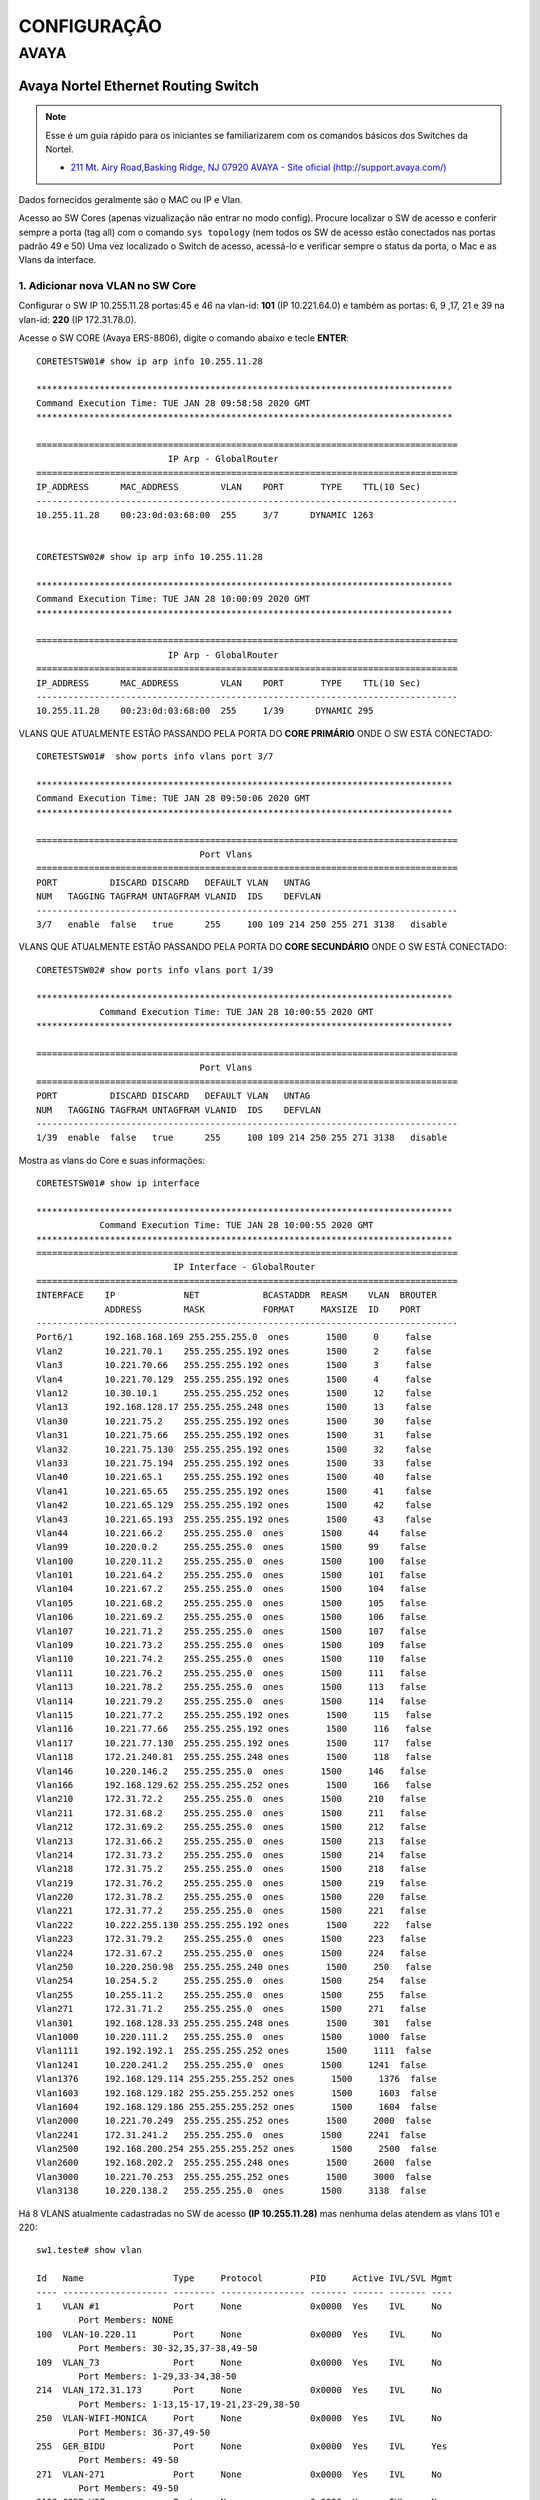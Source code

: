 ..
  Normally, there are no heading levels assigned to certain characters as the structure is
  determined from the succession of headings. However, this convention is used in Python’s
  Style Guide for documenting which you may follow:

  # with overline, for parts
  * for chapters
  = for sections
  - for subsections
  ^ for subsubsections
  " for paragraphs

############
CONFIGURAÇÂO
############

*****
AVAYA
*****

Avaya Nortel Ethernet Routing Switch
------------------------------------

.. note:: Esse é um guia rápido para os iniciantes se familiarizarem com os comandos básicos dos Switches da Nortel.

          - `211 Mt. Airy Road,Basking Ridge, NJ 07920 AVAYA - Site oficial (http://support.avaya.com/) <http://support.avaya.com/>`_ 
          
.. figure:: nortel.jpg
    :scale: 60 %
    :align: center
    :alt: Nortel

Dados fornecidos geralmente são o MAC ou IP e Vlan.

Acesso ao SW Cores (apenas vizualização não entrar no modo config). Procure localizar o SW de acesso e conferir
sempre a porta (tag all) com o comando ``sys topology`` (nem todos os SW de acesso estão conectados nas portas padrão 49 e 50)
Uma vez localizado o Switch de acesso, acessá-lo e verificar sempre o status da porta, o Mac e as Vlans da interface.


1. Adicionar nova VLAN no SW Core
^^^^^^^^^^^^^^^^^^^^^^^^^^^^^^^^^

Configurar o SW IP 10.255.11.28 portas:45 e 46 na vlan-id: **101** (IP 10.221.64.0) e também as portas: 6, 9 ,17, 21 e 39 na vlan-id: **220** (IP 172.31.78.0).

Acesse o SW CORE (Avaya ERS-8806), digite o comando abaixo e tecle **ENTER**::


    CORETESTSW01# show ip arp info 10.255.11.28

    *******************************************************************************
    Command Execution Time: TUE JAN 28 09:58:58 2020 GMT
    *******************************************************************************

    ================================================================================
                             IP Arp - GlobalRouter
    ================================================================================
    IP_ADDRESS      MAC_ADDRESS        VLAN    PORT       TYPE    TTL(10 Sec)
    --------------------------------------------------------------------------------
    10.255.11.28    00:23:0d:03:68:00  255     3/7      DYNAMIC 1263


    CORETESTSW02# show ip arp info 10.255.11.28
    
    *******************************************************************************
    Command Execution Time: TUE JAN 28 10:00:09 2020 GMT
    *******************************************************************************

    ================================================================================
                             IP Arp - GlobalRouter
    ================================================================================
    IP_ADDRESS      MAC_ADDRESS        VLAN    PORT       TYPE    TTL(10 Sec)
    --------------------------------------------------------------------------------
    10.255.11.28    00:23:0d:03:68:00  255     1/39      DYNAMIC 295


VLANS QUE ATUALMENTE ESTÃO PASSANDO PELA PORTA DO **CORE PRIMÁRIO** ONDE O SW ESTÁ CONECTADO::

    CORETESTSW01#  show ports info vlans port 3/7
    
    *******************************************************************************
    Command Execution Time: TUE JAN 28 09:50:06 2020 GMT
    *******************************************************************************

    ================================================================================
                                   Port Vlans
    ================================================================================
    PORT          DISCARD DISCARD   DEFAULT VLAN   UNTAG
    NUM   TAGGING TAGFRAM UNTAGFRAM VLANID  IDS    DEFVLAN
    --------------------------------------------------------------------------------
    3/7   enable  false   true      255     100 109 214 250 255 271 3138   disable


VLANS QUE ATUALMENTE ESTÃO PASSANDO PELA PORTA DO **CORE SECUNDÁRIO** ONDE O SW ESTÁ CONECTADO::


    CORETESTSW02# show ports info vlans port 1/39
    
    *******************************************************************************
                Command Execution Time: TUE JAN 28 10:00:55 2020 GMT
    *******************************************************************************

    ================================================================================
                                   Port Vlans
    ================================================================================
    PORT          DISCARD DISCARD   DEFAULT VLAN   UNTAG
    NUM   TAGGING TAGFRAM UNTAGFRAM VLANID  IDS    DEFVLAN
    --------------------------------------------------------------------------------
    1/39  enable  false   true      255     100 109 214 250 255 271 3138   disable

Mostra as vlans do Core e suas informações::

    CORETESTSW01# show ip interface

    *******************************************************************************
                Command Execution Time: TUE JAN 28 10:00:55 2020 GMT
    *******************************************************************************
    ================================================================================
                              IP Interface - GlobalRouter
    ================================================================================
    INTERFACE    IP             NET            BCASTADDR  REASM    VLAN  BROUTER
                 ADDRESS        MASK           FORMAT     MAXSIZE  ID    PORT
    --------------------------------------------------------------------------------
    Port6/1      192.168.168.169 255.255.255.0  ones       1500     0     false
    Vlan2        10.221.70.1    255.255.255.192 ones       1500     2     false
    Vlan3        10.221.70.66   255.255.255.192 ones       1500     3     false
    Vlan4        10.221.70.129  255.255.255.192 ones       1500     4     false
    Vlan12       10.30.10.1     255.255.255.252 ones       1500     12    false
    Vlan13       192.168.128.17 255.255.255.248 ones       1500     13    false
    Vlan30       10.221.75.2    255.255.255.192 ones       1500     30    false
    Vlan31       10.221.75.66   255.255.255.192 ones       1500     31    false
    Vlan32       10.221.75.130  255.255.255.192 ones       1500     32    false
    Vlan33       10.221.75.194  255.255.255.192 ones       1500     33    false
    Vlan40       10.221.65.1    255.255.255.192 ones       1500     40    false
    Vlan41       10.221.65.65   255.255.255.192 ones       1500     41    false
    Vlan42       10.221.65.129  255.255.255.192 ones       1500     42    false
    Vlan43       10.221.65.193  255.255.255.192 ones       1500     43    false
    Vlan44       10.221.66.2    255.255.255.0  ones       1500     44    false
    Vlan99       10.220.0.2     255.255.255.0  ones       1500     99    false
    Vlan100      10.220.11.2    255.255.255.0  ones       1500     100   false
    Vlan101      10.221.64.2    255.255.255.0  ones       1500     101   false
    Vlan104      10.221.67.2    255.255.255.0  ones       1500     104   false
    Vlan105      10.221.68.2    255.255.255.0  ones       1500     105   false
    Vlan106      10.221.69.2    255.255.255.0  ones       1500     106   false
    Vlan107      10.221.71.2    255.255.255.0  ones       1500     107   false
    Vlan109      10.221.73.2    255.255.255.0  ones       1500     109   false
    Vlan110      10.221.74.2    255.255.255.0  ones       1500     110   false
    Vlan111      10.221.76.2    255.255.255.0  ones       1500     111   false
    Vlan113      10.221.78.2    255.255.255.0  ones       1500     113   false
    Vlan114      10.221.79.2    255.255.255.0  ones       1500     114   false
    Vlan115      10.221.77.2    255.255.255.192 ones       1500     115   false
    Vlan116      10.221.77.66   255.255.255.192 ones       1500     116   false
    Vlan117      10.221.77.130  255.255.255.192 ones       1500     117   false
    Vlan118      172.21.240.81  255.255.255.248 ones       1500     118   false
    Vlan146      10.220.146.2   255.255.255.0  ones       1500     146   false
    Vlan166      192.168.129.62 255.255.255.252 ones       1500     166   false
    Vlan210      172.31.72.2    255.255.255.0  ones       1500     210   false
    Vlan211      172.31.68.2    255.255.255.0  ones       1500     211   false
    Vlan212      172.31.69.2    255.255.255.0  ones       1500     212   false
    Vlan213      172.31.66.2    255.255.255.0  ones       1500     213   false
    Vlan214      172.31.73.2    255.255.255.0  ones       1500     214   false
    Vlan218      172.31.75.2    255.255.255.0  ones       1500     218   false
    Vlan219      172.31.76.2    255.255.255.0  ones       1500     219   false
    Vlan220      172.31.78.2    255.255.255.0  ones       1500     220   false
    Vlan221      172.31.77.2    255.255.255.0  ones       1500     221   false
    Vlan222      10.222.255.130 255.255.255.192 ones       1500     222   false
    Vlan223      172.31.79.2    255.255.255.0  ones       1500     223   false
    Vlan224      172.31.67.2    255.255.255.0  ones       1500     224   false
    Vlan250      10.220.250.98  255.255.255.240 ones       1500     250   false
    Vlan254      10.254.5.2     255.255.255.0  ones       1500     254   false
    Vlan255      10.255.11.2    255.255.255.0  ones       1500     255   false
    Vlan271      172.31.71.2    255.255.255.0  ones       1500     271   false
    Vlan301      192.168.128.33 255.255.255.248 ones       1500     301   false
    Vlan1000     10.220.111.2   255.255.255.0  ones       1500     1000  false
    Vlan1111     192.192.192.1  255.255.255.252 ones       1500     1111  false
    Vlan1241     10.220.241.2   255.255.255.0  ones       1500     1241  false
    Vlan1376     192.168.129.114 255.255.255.252 ones       1500     1376  false
    Vlan1603     192.168.129.182 255.255.255.252 ones       1500     1603  false
    Vlan1604     192.168.129.186 255.255.255.252 ones       1500     1604  false
    Vlan2000     10.221.70.249  255.255.255.252 ones       1500     2000  false
    Vlan2241     172.31.241.2   255.255.255.0  ones       1500     2241  false
    Vlan2500     192.168.200.254 255.255.255.252 ones       1500     2500  false
    Vlan2600     192.168.202.2  255.255.255.248 ones       1500     2600  false
    Vlan3000     10.221.70.253  255.255.255.252 ones       1500     3000  false
    Vlan3138     10.220.138.2   255.255.255.0  ones       1500     3138  false

Há 8 VLANS atualmente cadastradas no SW de acesso **(IP 10.255.11.28)** mas nenhuma delas atendem as vlans 101 e 220::

    sw1.teste# show vlan
    
    Id   Name                 Type     Protocol         PID     Active IVL/SVL Mgmt
    ---- -------------------- -------- ---------------- ------- ------ ------- ----
    1    VLAN #1              Port     None             0x0000  Yes    IVL     No
            Port Members: NONE
    100  VLAN-10.220.11       Port     None             0x0000  Yes    IVL     No
            Port Members: 30-32,35,37-38,49-50
    109  VLAN_73              Port     None             0x0000  Yes    IVL     No
            Port Members: 1-29,33-34,38-50
    214  VLAN_172.31.173      Port     None             0x0000  Yes    IVL     No
            Port Members: 1-13,15-17,19-21,23-29,38-50
    250  VLAN-WIFI-MONICA     Port     None             0x0000  Yes    IVL     No
            Port Members: 36-37,49-50
    255  GER_BIDU             Port     None             0x0000  Yes    IVL     Yes
            Port Members: 49-50
    271  VLAN-271             Port     None             0x0000  Yes    IVL     No
            Port Members: 49-50
    3138 CORP-VOZ             Port     None             0x0000  Yes    IVL     No
            Port Members: 22,30-35,49-50
    Total VLANs: 8

Para adicionar 2 novas vlans no SW de Acesso, antes será necessário realizar ALTERAÇÔES em abos os CORES (Primário e Secundário). Depois em seguida TAGEAR VLAN PORT DO CORE de acordo com o tipo da vlan **(by port ou by srcmac)**. Muita calma nessa hora, pois em abientes de produção é necessário ter um bom planejamento por Gmud.

Acesse o SW CORE, digite o comando abaixo e tecle **ENTER**::

    CORETESTSW01# show vlan info basic 101
    
    *******************************************************************************
    Command Execution Time: WED JAN 29 03:55:15 2020 GMT
    *******************************************************************************

    ================================================================================
                                   Vlan Basic
    ================================================================================
    VLAN                              STG
    ID    NAME             TYPE         ID  PROTOCOLID SUBNETADDR      SUBNETMASK   
    --------------------------------------------------------------------------------
    101   VLAN - 64        byPort       1   none       N/A             N/A          

    CORETESTSW01# show vlan info basic 220
    
    *******************************************************************************
    Command Execution Time: WED JAN 29 03:55:20 2020 GMT
    *******************************************************************************

    ================================================================================
                                   Vlan Basic
    ================================================================================
    VLAN                              STG
    ID    NAME             TYPE         ID  PROTOCOLID SUBNETADDR      SUBNETMASK   
    --------------------------------------------------------------------------------
    220   VLAN - 172.31.78.0/24 - Magali bySrcMac     1   none       N/A             N/A


    CORETESTSW01# show vlan info advance 220
    
    ================================================================================
                                      Vlan Advance
    ================================================================================
    VLAN             IF    QOS   AGING MAC                USER
    ID    NAME       INDEX LVL   TIME  ADDRESS       DEFINEPID ENCAP  DSAP/                                                                                        
    --------------------------------------------------------------------------------

    220   VLAN - 172.31.78.0/24 - Magali 2268  1     600   3c:b1:5b:2d:22:3b  0x0000
    

    CORETESTSW01# show vlan info advance 101
    
    *******************************************************************************
    Command Execution Time: WED JAN 29 04:05:49 2020 GMT
    *******************************************************************************

    ================================================================================
                                  Vlan Advance
    ================================================================================
    VLAN             IF    QOS   AGING MAC                USER
    ID    NAME       INDEX LVL   TIME  ADDRESS            DEFINEPID ENCAP  DSAP/SSAP
    --------------------------------------------------------------------------------
    101   VLAN - 64  2149  1     0     3c:b1:5b:2d:22:0f  0x0000

A vlan 101 é By Port, portanto temos que adicionar Vlan-Id através da porta (BY PORT) em ambos os CORES::

    CORETESTSW01# vlan 101 ports add 3/7 member portmember
    CORETESTSW02# vlan 101 ports add 1/39 member portmember

A vlan 220 é By Source Mac, portanto temos que adicionar Vlan-Id através da porta (BY SRCMAC) em ambos os CORES::

    CORETESTSW01# vlan 220 ports add 3/7 member static 
    CORETESTSW02# vlan 220 ports add 1/39 member static 

Verificar as Vlans 101 e 220 nas portas em ambos os Cores::

    CORETESTSW01# show ports info vlans port 3/7
    
    *******************************************************************************
    Command Execution Time: WED JAN 29 07:49:07 2020 GMT
    *******************************************************************************

    ================================================================================
                                   Port Vlans
    ================================================================================
    PORT          DISCARD DISCARD   DEFAULT VLAN   UNTAG
    NUM   TAGGING TAGFRAM UNTAGFRAM VLANID  IDS    DEFVLAN
    --------------------------------------------------------------------------------
    3/7   enable  false   true      255     1 100 101 109 214 220 250 255 271 3138   disable

    CORETESTSW02# show ports info vlans port 1/39
    
    *******************************************************************************
    Command Execution Time: WED JAN 29 08:00:02 2020 GMT
    *******************************************************************************

    ================================================================================
                                   Port Vlans
    ================================================================================
    PORT          DISCARD DISCARD   DEFAULT VLAN   UNTAG
    NUM   TAGGING TAGFRAM UNTAGFRAM VLANID  IDS    DEFVLAN
    --------------------------------------------------------------------------------
    1/39   enable  false   true      255     1 100 101 109 214 220 250 255 271 3138   disable

Vamos realizar agora as alterações necessárias no SWITCH DE ACESSO **(IP 10.255.11.28)**.

Após ter realizado o tageamento vlan port nos CORES, agora vamos ajustar as Vlans 101 e 220 nas interfaces no SW de acesso.

OBS: No PVID a vlan padrão 101 e 220 ambas são vlan de dados (prioridade sempre é para o tráfego de dados).
 
Adicionar a VLAN-ID 101 nas Portas 46 e 45.::

    sw1.teste# conf t
    sw1.teste (config)# vlan members add 101 45-46
    sw1.teste (config)# vlan ports 45-46 pvid 101
    sw1.teste (config)# exit
    sw1.teste # save conf

    Save config to file /flash/config.cfg successful.
    Save license to file /flash/license.dat successful.
    
    sw1.teste # show vlan
    sw1.teste# show vlan interface info 45,46

         Filter  Filter     Filter
         Tagged Untagged Unregistered
    Port Frames  Frames     Frames    PVID PRI    Tagging    Name
    ---- ------ -------- ------------ ---- --- ------------- ----------------
    45    No     No       No           101  0   UntagPvidOnly Port 45
    46    No     No       No           101  0   UntagPvidOnly Port 46    


Adicionar a VLAN-ID 220 nas Portas 6, 9, 17, 21 e 39::

    sw1.teste# conf t
    sw1.teste (config)# vlan members add 220 6,9,17,21,39
    sw1.teste (config)# vlan ports 6,9,17,21,39 pvid 220
    sw1.teste (config)# exit
    sw1.teste # save conf

    Save config to file /flash/config.cfg successful.
    Save license to file /flash/license.dat successful.
    
    sw1.teste# show vlan
    sw1.teste# show vlan interface info 6,9,17,21,39

         Filter  Filter     Filter
         Tagged Untagged Unregistered
    Port Frames  Frames     Frames    PVID PRI    Tagging    Name
    ---- ------ -------- ------------ ---- --- ------------- ----------------
    06    No     No       No           220  0   UntagPvidOnly Port 06
    09    No     No       No           220  0   UntagPvidOnly Port 09
    17    No     No       No           220  0   UntagPvidOnly Port 17
    21    No     No       No           220  0   UntagPvidOnly Port 21 
    39    No     No       No           220  0   UntagPvidOnly Port 39 

Nos CORES (Primário e Secundário), deverão ser adicionados, obrigatoriamente, os MACs das estações na tabela SRCMAC da vlan 220. Veja o exemplo abaixo::

    CORETESTSW01# vlan 220 srcmac add 64:1c:67:9B:82:6B

Mostrar os macs adicionados na vlan que é srcmac::

    CORETESTSW01# show vlan info srcmac 220


2. Verificar o Switch 10.255.6.8 na porta 3 onde a mesma encontra-se bloqueada
^^^^^^^^^^^^^^^^^^^^^^^^^^^^^^^^^^^^^^^^^^^^^^^^^^^^^^^^^^^^^^^^^^^^^^^^^^^^^^

Mostrar as interfaces::

    sw6.cosmonaut# show interfaces link-down

                  Status                    Auto                        Flow
    Port Trunk Admin   Oper Link LinkTrap Negotiation  Speed   Duplex Control
    ---- ----- ------- ---- ---- -------- ----------- -------- ------ -------    
    3          Disable Down Down Enabled  Enabled     100Mbps  Full   Disable  
    
    sw6.cosmonaut# config t
    sw6.cosmonaut (config)# interface eth 3
    sw6.cosmonaut (config)# no shutdown
    sw6.cosmonaut# exit

    sw6.cosmonaut# show interfaces
        
                  Status                    Auto                        Flow
    Port Trunk Admin   Oper Link LinkTrap Negotiation  Speed   Duplex Control
    ---- ----- ------- ---- ---- -------- ----------- -------- ------ -------
    1          Enable  Up   Up   Enabled  Enabled     100Mbps  Full   Disable
    2          Enable  Up   Up   Enabled  Enabled     100Mbps  Full   Disable
    3          Enable  Up   Up   Enabled  Enabled     100Mbps  Full   Disable


    sw6.cosmonaut# show logs 

    MAC SECURITY EXCCED MACS
    
    sw6.cosmonaut# show mac-security port 3

Dar um reset na base Avaya e configurá-la na Vlan 182 (Voz), para que somente o Notebook esteja na Vlan 88 (dados):: 

    sw6.cosmonaut# show mac-address-table port 3
    
    Mac Address Table Aging Time: 300
    Learning Enabled Ports ALL
    Number of addresses: 2

       MAC Address    Vid   Type       Source
    ----------------- ---- ------- --------------
    64-1C-67-76-37-91   88 Dynamic Port: 3
    CC-F9-54-AA-E1-66   88 Dynamic Port: 3    
    
Mostar as Vlans configuradas na porta::

    sw6.cosmonaut# show vlan interface vids 3
    
    Port VLAN VLAN Name         VLAN VLAN Name         VLAN VLAN Name
    ---- ---- ----------------  ---- ----------------  ---- ----------------
    3    88   RHEL-Dados      182  RHEL-Voz
    ---- ---- ----------------  ---- ----------------  ---- ----------------

3. Proceder com a desabilitação de alimentação POE do SW 10.221.99.7 porta 45
^^^^^^^^^^^^^^^^^^^^^^^^^^^^^^^^^^^^^^^^^^^^^^^^^^^^^^^^^^^^^^^^^^^^^^^^^^^^^

O Motivo principal é que o AP 10.255.7.4 já possui uma fonte de alimentação de energia. E o mesmo está oscilando com interfência na intensidade do sinal WIFI.

Para desativar o POE::

    sw4.cosmonaut# configure terminal
    sw4.cosmonaut (config)# interface fastethernet 45
    sw4.cosmonaut (config)# poe poe-shutdown port 45
    sw4.cosmonaut# exit

    sw4.cosmonaut# show poe-port-status 45
    
              Admin      Current                               Limit
    Port  Status     Status              Classification   (Watts)  Priority
    ----  -------    -----------------   --------------   -------  --------
    45    Disable    Disabled                  0          16       Low

Para ativar o POE::

    sw4.cosmonaut# configure terminal
    sw4.cosmonaut (config)# interface fastethernet 45
    sw4.cosmonaut (config)# no poe-shutdown port 45
    sw4.cosmonaut# exit

Para desativar o POE::

    sw4.cosmonaut# configure terminal
    sw4.cosmonaut (config)# interface fastethernet 45
    sw4.cosmonaut (config)# poe poe-shutdown port 45
    sw4.cosmonaut# exit

    sw4.cosmonaut# show poe-port-status 45

              Admin      Current                               Limit
    Port  Status     Status              Classification   (Watts)  Priority
    ----  -------    -----------------   --------------   -------  --------
    45    Enable     Enable              0                16       Low

4. Efetuar a troca do IP 10.221.17.220 da estação, para a rede IP 10.64.x.x. Mac da estação: 64:31:50:ff:6c:6f
^^^^^^^^^^^^^^^^^^^^^^^^^^^^^^^^^^^^^^^^^^^^^^^^^^^^^^^^^^^^^^^^^^^^^^^^^^^^^^^^^^^^^^^^^^^^^^^^^^^^^^^^^^^^^^
    CORETESTSW01# show vlan info fdb-entry mac 64:31:50:ff:6c:6f
    CORETESTSW01# show ip arp info 10.221.17.220
    CORETESTSW01# show sys topology
    
Mostrar o IP das VLANs :
    
    CORETESTSW01# show vlan info ip 160,172,180,181
  
        
Conforme evidência o switch na qual o mac está conectado não possui vlans 160,172,180 e 181 do range 10.64.x.x.::

    CORETESTSW01# show ports info vlans port 1/6

Localizado o SW de acesso 10.221.18.8::

    sw7.cosmonault# show mac-address-table address 64:31:50:ff:6c:6f

    Mac Address Table Aging Time: 300
    Learning Enabled Ports 1/ALL,2/ALL,3/ALL
    Number of addresses: 1

       MAC Address     Vid    Type       Source
    -----------------  ----  -------  --------------
    64-31-50-FF-6C-6F   23   Dynamic  Unit:3  Port:1/31


    sw7.cosmonault# show vlan

    Id  Name                 Type     Protocol         User PID Active IVL/SVL Mgmt
    --- -------------------- -------- ---------------- -------- ------ ------- ----
    1   VLAN #1              Port     None             0x0000   Yes    IVL     No
            Port Members: NONE
    2   VLAN-17              Port     None             0x0000   Yes    IVL     No
            Port Members: 1/1-35,1/37-38,1/40-48,3/1,3/3,3/5-33,3/35-48
    3   VLAN-18              Port     None             0x0000   Yes    IVL     Yes
            Port Members: 1/6,1/8-9,1/12,1/24,1/32,1/34,1/36,1/39,1/45,1/47-48,
                          3/2-4,3/12-14,3/20,3/34
    16  Vlan-23              Port     None             0x0000   Yes    IVL     No
            Port Members: 1/47-48,3/23
    23  Vlan-28              Port     None             0x0000   Yes    IVL     No
            Port Members: 1/47-48,3/5,3/7,3/35
    35  Vlan-VOZ-NG          Port     None             0x0000   Yes    IVL     No
            Port Members: 1/2,1/27-28,1/46-48,3/37,3/39    
    
Favor manobrar o cabo da porta 1/31 do switch 10.221.18.8 para um switch que possua a vlan que deseja. Foi imediatamente remanejado para o switch 10.221.29.9 porta 43. Sendo assim alterar para a vlan 160 de range 10.64.160.0/24::

    sw8.cosmonault# show mac-address-table address 64:31:50:ff:6c:6f

Adicionar uma Vlan **160** que já existe no switch na porta **43**::    

    sw8.cosmonault# conf t
    sw8.cosmonault (config)# vlan members add 160 43
    sw8.cosmonault (config)# exit
    sw8.cosmonault# save conf

    Save config to file /flash/config.cfg successful.
    Save license to file /flash/license.dat successful.

Mudar o Pvid da porta::
         
    sw8.cosmonault# conf t
    sw8.cosmonault (config)# vlan ports 43 pvid 160
    sw8.cosmonault (config)# exit
    sw8.cosmonault# save conf

    Save config to file /flash/config.cfg successful.
    Save license to file /flash/license.dat successful.
            
    sw8.cosmonault# show vlan interface info 43
    
         Filter  Filter     Filter
         Tagged Untagged Unregistered
    Port Frames  Frames     Frames    PVID PRI    Tagging    Name
    ---- ------ -------- ------------ ---- --- ------------- ----------------
    43   No     No       No           160  0   UntagPvidOnly Port 43
  

Localizar no Core o Mac a4:1f:72:fa:ba:9c olhando Vlan por Vlan (mais trabalhoso). É útil quando não se sabe direito qual Mac (host) que está conectado no switch de acesso.

Mostar todas as Vlans::

    CORETESTSW01# show vlan info all

Mostrar todos os Macs que estão na vlan 15::

    CORETESTSW01# show vlan info fdb-entry 15

    ================================================================================
    VLAN            MAC                                         QOS    SMLT
    ID   STATUS     ADDRESS            INTERFACE        MONITOR LEVEL  REMOTE
    --------------------------------------------------------------------------------
    15   learned    a4:1f:72:fa:d2:08  Port-3/14        false   1      false

    Mostrar todos os Macs que estão na vlan 20::

    ================================================================================
    VLAN            MAC                                         QOS    SMLT
    ID   STATUS     ADDRESS            INTERFACE        MONITOR LEVEL  REMOTE
    --------------------------------------------------------------------------------
    20   learned    a4:1f:72:fa:ba:9c  Port-3/43        false   1      false

Bem mais fácil ter que localizar pelo endereço Mac, não só por ser mais assertivo como também poupa-se um tempo considerável::

    CORETESTSW01# show vlan info fdb-entry mac a4:1f:72:fa:ba:9c

    ================================================================================
    VLAN            MAC                                         QOS    SMLT
    ID   STATUS     ADDRESS            INTERFACE        MONITOR LEVEL  REMOTE
    --------------------------------------------------------------------------------
    20   learned    a4:1f:72:fa:ba:9c  Port-3/43        false   1      false

    CORETESTSW01#  show sys topology

    *******************************************************************************
    Command Execution Time: TUE FEB 04 04:24:21 2020 GMT
    *******************************************************************************

    ================================================================================
                                    Topology Table
    ================================================================================
    Local                                                                           Rem
    Port  IpAddress       SegmentId MacAddress   ChassisType            BT LS  CS   Port
    --------------------------------------------------------------------------------
    3/14 10.221.20.6     0x000130  0018b0f7cba1 BayStack470-48T-PWR    12 Yes HtBt  1/48


5. Configurando LLDP na interface
^^^^^^^^^^^^^^^^^^^^^^^^^^^^^^^^^

.. note:: Favor realizar a alteração da Vlan prioritária da base Avaya, onde a mesma está pegando automaticamente a Vlan de voz 214. A Vlan correta é a 265.

MAC da base Avaya é **00-1B-4F-50-0D-5F**

MAC do PC que está conectado na base Avaya é **D0-94-66-A8-22-90** 

IP do PC é **10.221.65.10**

Localização do Switch de acesso no Core::

    CORETESTW001# show ports info vlans port 3/18

    *******************************************************************************
    Command Execution Time: THU JAN 02 10:12:58 2020 GMT
    *******************************************************************************

    ================================================================================
                                       Port Vlans
    ================================================================================
    PORT          DISCARD DISCARD   DEFAULT VLAN   UNTAG
    NUM   TAGGING TAGFRAM UNTAGFRAM VLANID  IDS    DEFVLAN
    --------------------------------------------------------------------------------
    3/18  enable  false   true      255     40 100 109 114 210 212 214 223 254 255 265 271 3138   disable


Localização do Mac da base Avaya no Switch de Acesso::

    sw04cascao# show mac-address-table address 00:1b:4f:50:0d:5f

    Mac Address Table Aging Time: 300
    Learning Enabled Ports ALL
    Number of addresses: 2

    MAC Address    Vid   Type       Source
    ----------------- ---- ------- --------------
    00-1B-4F-50-0D-5F   40 Dynamic Port:17
    00-1B-4F-50-0D-5F  214 Dynamic Port:17

Cadastrar a Vlan 265 na porta 17::

    sw04cascao# conf t
    sw04cascao (config)# vlan members add 265 17
    sw04cascao (config)# exit
    sw04cascao# save conf
    
    Save config to file /flash/config.cfg successful.
    Save license to file /flash/license.dat successful.
     
    sw04cascao# show vlan interface VIDS 17

    Port VLAN VLAN Name         VLAN VLAN Name         VLAN VLAN Name
    ---- ---- ----------------  ---- ----------------  ---- ----------------
    17   40   Cloud_GAP-Dados    265  Cloud_GAP-Voz
    ---- ---- ----------------  ---- ----------------  ---- ----------------

O LLDP está forçando a Vlan 214, precisamos removê-la e depois adicionar a Vlan 265 na configuração da interface porta 17::

    sw04cascao# show running-config | include interface

    interface Ethernet ALL
    lldp med-network-policies port 12,16 voice dscp 46 priority 6 tagging tagged vlan-id 265
    lldp med-network-policies port 17 voice dscp 46 priority 6 tagging tagged vlan-id 214
    lldp med-network-policies port 19,21,31,39,42 voice dscp 46 priority 6 tagging tagged vlan-id 265
    exit

    sw04cascao# conf t
    sw04cascao (config)#
    sw04cascao (config)# no lldp med-network-policies port 17 voice dscp 46 priority 6 tagging tagged vlan-id 214
    sw04cascao (config)# lldp med-network-policies port 17 voice dscp 46 priority 6 tagging tagged vlan-id 265
    sw04cascao (config)# exit 
    sw04cascao# save conf

    Save config to file /flash/config.cfg successful.
    Save license to file /flash/license.dat successful.

    sw04cascao# show lldp med-network-policies port 17
    sw04cascao# show running-config | include interface
    
    interface Ethernet ALL
    lldp med-network-policies port 12,16-17,19,21,31,39,42 voice dscp 46 priority 6 tagging tagged vlan-id 265


.. note:: Configuração LLDP - conforme as informações descritas abaixo, deverá ser realizado a configuração de 44 bases Avaya.

sw13.rack3.sala.camelia (IP **10.221.175.30**) 
Portas = 1 a 4 (Vlan 2161 + lldp)
Portas = 27 a 48 (Vlan 2162 + lldp)
Total = 26 Bases Avaya

sw12.rack1.sala.orquidea (IP **10.221.175.29**) 
Portas = 31 a 48 (Vlan 2161 + lldp) mas a **Porta 41 permanecerá na Vlan 2162**
Total = 18 Bases Avaya

Antes de acessar os switches, vamos checar as informações das vlans 2161 e 2162 nos 2 Cores::  

    CORESW001# show ip arp info 10.221.175.29

    *******************************************************************************
    Command Execution Time: FRI FEB 07 12:36:42 2020 GMT
    *******************************************************************************
    ================================================================================
                                 IP Arp - GlobalRouter
    ================================================================================
    IP_ADDRESS      MAC_ADDRESS        VLAN    PORT       TYPE    TTL(10 Sec)
    --------------------------------------------------------------------------------
    10.221.175.29   38:bb:3c:28:4c:00  1751  MLT 1      DYNAMIC 1953

    1 out of 3087 ARP entries displayed

    CORESW001# show vlan info fdb-entry mac 38:bb:3c:28:4c:00
    
    *******************************************************************************
    Command Execution Time: FRI FEB 07 12:38:17 2020 GMT
    *******************************************************************************
    ================================================================================
                                        Vlan Fdb
    ================================================================================
    VLAN            MAC                                         QOS    SMLT
    ID   STATUS     ADDRESS            INTERFACE        MONITOR LEVEL  REMOTE
    --------------------------------------------------------------------------------
    1751 learned    38:bb:3c:28:4c:00  IST              false   1      true

    1 out of 3800 entries in all fdb(s) displayed.

Os resultados dos comandos acima, significam que a conexão do switch 10.221.175.29 com o CORE primário está **down** conforme mostra a interface IST e a porta MLT 1.   

Vamos analisar agora o switch 10.221.175.30 no Core prinário::

    CORESW001# show ip arp info 10.221.175.30

    *******************************************************************************
    Command Execution Time: FRI FEB 07 12:35:55 2020 GMT
    *******************************************************************************
    ================================================================================
                                 IP Arp - GlobalRouter
    ================================================================================
    IP_ADDRESS      MAC_ADDRESS        VLAN    PORT       TYPE    TTL(10 Sec)
    --------------------------------------------------------------------------------
    10.221.175.30   38:bb:3c:28:54:00  1751    1/27      DYNAMIC 763

    1 out of 3087 ARP entries displayed

    CORESW001# show ports info vlans port 1/27

    *******************************************************************************
    Command Execution Time: FRI FEB 07 12:34:47 2020 GMT
    *******************************************************************************
    ================================================================================
                                       Port Vlans
    ================================================================================
    PORT          DISCARD DISCARD   DEFAULT VLAN   UNTAG
    NUM   TAGGING TAGFRAM UNTAGFRAM VLANID  IDS    DEFVLAN
    --------------------------------------------------------------------------------
    1/27  enable  false   true      1751    161 162 164 1751 2161 2162 2163 2164 2165   disable

    CORESW001# show vlan info basic 2161
    
    *******************************************************************************
    Command Execution Time: FRI FEB 07 12:35:18 2020 GMT
    *******************************************************************************
    ================================================================================
                                       Vlan Basic
    ================================================================================
    VLAN                              STG
    ID    NAME             TYPE         ID  PROTOCOLID SUBNETADDR      SUBNETMASK
    --------------------------------------------------------------------------------
    2161  SHOYU - VOZ - 172.31.161.0_24 byPort       1   none       N/A             N/A

    CORESW001# show vlan info basic 2162
   
    *******************************************************************************
    Command Execution Time: FRI FEB 07 12:35:22 2020 GMT
    *******************************************************************************
    ================================================================================
                                       Vlan Basic
    ================================================================================
    VLAN                              STG
    ID    NAME             TYPE         ID  PROTOCOLID SUBNETADDR      SUBNETMASK
    --------------------------------------------------------------------------------
    2162  SHOYU - VOZ - 172.31.162.0_24 byPort       1   none       N/A             N/A

    CORESW001# show sys topology

    *******************************************************************************
    Command Execution Time: FRI FEB 07 12:52:42 2020 GMT
    *******************************************************************************
    ================================================================================
                                     Topology Table
    ================================================================================
    Local Rem
    Port  IpAddress       SegmentId MacAddress   ChassisType            BT LS  CS   Port
    --------------------------------------------------------------------------------
    1/27 10.221.175.30   0x000131  38bb3c285401 ERS4550T-PWR           12 Yes HtBt 1/49

Antes de acessar os switches, vamos checar as informações das vlans 2161 e 2162 no Core secundario::

    CORESW002# show vlan info fdb-entry mac 38:bb:3c:28:4c:00 

    *******************************************************************************
    Command Execution Time: FRI FEB 07 12:57:42 2020 GMT
    *******************************************************************************
    ================================================================================
                                        Vlan Fdb
    ================================================================================
    VLAN            MAC                                         QOS    SMLT
    ID   STATUS     ADDRESS            INTERFACE        MONITOR LEVEL  REMOTE
    --------------------------------------------------------------------------------
    1751 learned    38:bb:3c:28:4c:00  Port-1/26        false   1      false

    1 out of 3799 entries in all fdb(s) displayed.

    CORESW002# show ports info vlans port 1/26

    *******************************************************************************
    Command Execution Time: FRI FEB 07 12:58:19 2020 GMT
    *******************************************************************************
    ================================================================================
                                       Port Vlans
    ================================================================================
    PORT          DISCARD DISCARD   DEFAULT VLAN   UNTAG
    NUM   TAGGING TAGFRAM UNTAGFRAM VLANID  IDS    DEFVLAN
    --------------------------------------------------------------------------------
    1/26  enable  false   true      1751    161 164 1751 2161 2162 2163 2164 2165   disable

    CORESW002# show vlan info fdb-entry mac 38:bb:3c:28:54:00

    *******************************************************************************
    Command Execution Time: FRI FEB 07 13:00:57 2020 GMT
    *******************************************************************************
    ================================================================================
                                        Vlan Fdb
    ================================================================================
    VLAN            MAC                                         QOS    SMLT
    ID   STATUS     ADDRESS            INTERFACE        MONITOR LEVEL  REMOTE
    --------------------------------------------------------------------------------
    1751 learned    38:bb:3c:28:54:00  Port-1/27        false   1      false

    1 out of 3799 entries in all fdb(s) displayed.

    CORESW002# show ports info vlans port 1/27

    *******************************************************************************
    Command Execution Time: FRI FEB 07 13:01:24 2020 GMT
    *******************************************************************************
    ================================================================================
                                       Port Vlans
    ================================================================================
    PORT          DISCARD DISCARD   DEFAULT VLAN   UNTAG
    NUM   TAGGING TAGFRAM UNTAGFRAM VLANID  IDS    DEFVLAN
    --------------------------------------------------------------------------------
    1/27  enable  false   true      1751    161 162 164 1751 2161 2162 2163 2164 2165   disable

    CORESW002# show ip interface

    *******************************************************************************
    Command Execution Time: FRI FEB 07 13:02:51 2020 GMT
    *******************************************************************************
    ================================================================================
                              IP Interface - GlobalRouter
    ================================================================================
    INTERFACE    IP             NET            BCASTADDR  REASM    VLAN  BROUTER
                 ADDRESS        MASK           FORMAT     MAXSIZE  ID    PORT
    --------------------------------------------------------------------------------
    Port5/1      192.168.168.168 255.255.255.0  ones       1500     0     false
    Vlan2161     172.31.161.3    255.255.255.0  ones       1500     2161  false
    Vlan2162     172.31.162.3    255.255.255.0  ones       1500     2162  false
    Vlan2163     172.31.163.3    255.255.255.0  ones       1500     2163  false
    Vlan2164     172.31.164.3    255.255.255.0  ones       1500     2164  false
    Vlan2165     172.31.165.3    255.255.255.0  ones       1500     2165  false
    Vlan2166     172.31.166.3    255.255.255.0  ones       1500     2166  false

Acessar o SW de Acesso **10.221.175.30** e adicionar a VLAN-ID 2161 nas portas 1 a 4 e VLAN-ID 2162 nas portas 27 a 48 + LLDP.

Configurar primeiro a LLDP de acordo com a sua vlan de voz::

    sw30cascao# conf t
    sw30cascao (config)# lldp med-network-policies port 27-48 voice dscp 46 priority 6 tagging tagged vlan-id 2162
    sw30cascao (config)# lldp med-network-policies port 1-4 voice dscp 46 priority 6 tagging tagged vlan-id 2161
    sw30cascao# exit
    sw30cascao# save conf
    
    Save config to file /flash/config.cfg successful.
    Save license to file /flash/license.dat successful.

    sw30cascao# show lldp med-network-policies port 1-4
    -------------------------------------------------------------------------------
                         LLDP-MED network-policies
    -------------------------------------------------------------------------------
    -------------------------------------------------------------------------------
       Unit/   Application Type   VlanID   Tagging   DSCP   Priority
       Port
    -------------------------------------------------------------------------------
       1       Voice              2161     tagged     46    6
       2       Voice              2161     tagged     46    6
       3       Voice              2161     tagged     46    6
       4       Voice              2161     tagged     46    6
    -------------------------------------------------------------------------------

    sw30cascao# show lldp med-network-policies port 27-48
    -------------------------------------------------------------------------------
                         LLDP-MED network-policies
    -------------------------------------------------------------------------------
    -------------------------------------------------------------------------------
       Unit/   Application Type   VlanID   Tagging   DSCP   Priority
       Port
    -------------------------------------------------------------------------------
       27      Voice              2162     tagged     46    6
       28      Voice              2162     tagged     46    6
       29      Voice              2162     tagged     46    6
       30      Voice              2162     tagged     46    6
       31      Voice              2162     tagged     46    6
       32      Voice              2162     tagged     46    6
       33      Voice              2162     tagged     46    6
       34      Voice              2162     tagged     46    6
       35      Voice              2162     tagged     46    6
       36      Voice              2162     tagged     46    6
       37      Voice              2162     tagged     46    6
       38      Voice              2162     tagged     46    6
       39      Voice              2162     tagged     46    6
       40      Voice              2162     tagged     46    6
       41      Voice              2162     tagged     46    6
       42      Voice              2162     tagged     46    6
       43      Voice              2162     tagged     46    6
       44      Voice              2162     tagged     46    6
       45      Voice              2162     tagged     46    6
       46      Voice              2162     tagged     46    6
       47      Voice              2162     tagged     46    6
       48      Voice              2162     tagged     46    6
    -------------------------------------------------------------------------------

Se quiser pode conferir também o lldp pelo running::

    sw30cascao# show running-config | include interface

    interface Ethernet ALL
    lldp med-network-policies port 1-4 voice dscp 46 priority 6 tagging tagged vlan-id 2161
    lldp med-network-policies port 5 voice dscp 46 priority 6 tagging tagged vlan-id 2163
    lldp med-network-policies port 6-7 voice dscp 46 priority 6 tagging tagged vlan-id 2162
    lldp med-network-policies port 8-15 voice dscp 46 priority 6 tagging tagged vlan-id 2161
    lldp med-network-policies port 16-17 voice dscp 46 priority 6 tagging tagged vlan-id 2163
    lldp med-network-policies port 18-26 voice dscp 46 priority 6 tagging tagged vlan-id 2161
    lldp med-network-policies port 27-48 voice dscp 46 priority 6 tagging tagged vlan-id 2162
    exit


Ao verificar a Vlan 2162 nesse switch, a mesma já está configurada em todas as portas:: 

    sw30cascao# show vlan id 2162

    Id   Name                 Type     Protocol         PID     Active IVL/SVL Mgmt
    ---- -------------------- -------- ---------------- ------- ------ ------- ----
    2162 SHOYU-VOZ-162          Port     None             0x0000  Yes    IVL     No
            Port Members: ALL
    Total VLANs: 1

Será necessário apenas configurar a vlan 2161 nas portas 1 a 4::

    sw30cascao# show vlan id 2161

    Id   Name                 Type     Protocol         PID     Active IVL/SVL Mgmt
    ---- -------------------- -------- ---------------- ------- ------ ------- ----
    2161 SHOYU-VOZ-161          Port     None             0x0000  Yes    IVL     No
            Port Members: 7-35,37-50
    Total VLANs: 1

    sw30cascao# conf t
    sw30cascao (config)# vlan members add 2161 1-4
    sw30cascao (config)# exit
    sw30cascao# save conf

    Save config to file /flash/config.cfg successful.
    Save license to file /flash/license.dat successful.

    sw30cascao# show vlan id 2161

    Id   Name                 Type     Protocol         PID     Active IVL/SVL Mgmt
    ---- -------------------- -------- ---------------- ------- ------ ------- ----
    2161 SHOYU-VOZ-161          Port     None             0x0000  Yes    IVL     No
            Port Members: 1-4,7-35,37-50
    Total VLANs: 1

Para mostrar todas as vlans da porta::

    sw30cascao# show vlan interface VIDS 1-4

    Port VLAN VLAN Name         VLAN VLAN Name         VLAN VLAN Name
    ---- ---- ----------------  ---- ----------------  ---- ----------------
    1    164  SHOYU-DADOS-164     2164 SHOYU-VOZ-164
    ---- ---- ----------------  ---- ----------------  ---- ----------------
    2    164  SHOYU-DADOS-164     2164 SHOYU-VOZ-164
    ---- ---- ----------------  ---- ----------------  ---- ----------------
    3    164  SHOYU-DADOS-164     2164 SHOYU-VOZ-164
    ---- ---- ----------------  ---- ----------------  ---- ----------------
    4    164  SHOYU-DADOS-164     2164 SHOYU-VOZ-164
    ---- ---- ----------------  ---- ----------------  ---- ----------------


Agora precisamos acessar o switch de acesso IP 10.221.175.29 e adicionar a VLAN-ID 2161 nas portas (31-40 e 42-48) + LLDP.

Depois logo em seguida, manter a VLAN-ID **2162** na porta **41**.

 Configurar primeiro a LLDP de acordo com a sua vlan de voz::

    sw29.teslacoil# conf t
    sw29.teslacoil (config)# lldp med-network-policies port 31-40 voice dscp 46 priority 6 tagging tagged vlan-id 2161
    sw29.teslacoil (config)# lldp med-network-policies port 42-48 voice dscp 46 priority 6 tagging tagged vlan-id 2161
    sw29.teslacoil (config)# exit 
    sw29.teslacoil# save conf

    Save config to file /flash/config.cfg successful.
    Save license to file /flash/license.dat successful.

    sw29.teslacoil# show lldp med-network-policies port 31-48

    -------------------------------------------------------------------------------
                         LLDP-MED network-policies
    -------------------------------------------------------------------------------
    -------------------------------------------------------------------------------
       Unit/   Application Type   VlanID   Tagging   DSCP   Priority
       Port
    -------------------------------------------------------------------------------
       31      Voice              2161     tagged     46    6
       32      Voice              2161     tagged     46    6
       33      Voice              2161     tagged     46    6
       34      Voice              2161     tagged     46    6
       35      Voice              2161     tagged     46    6
       36      Voice              2161     tagged     46    6
       37      Voice              2161     tagged     46    6
       38      Voice              2161     tagged     46    6
       39      Voice              2161     tagged     46    6
       40      Voice              2161     tagged     46    6
       41      Voice              2162     tagged     46    6
       42      Voice              2161     tagged     46    6
       43      Voice              2161     tagged     46    6
       44      Voice              2161     tagged     46    6
       45      Voice              2161     tagged     46    6
       46      Voice              2161     tagged     46    6
       47      Voice              2161     tagged     46    6
       48      Voice              2161     tagged     46    6
    -------------------------------------------------------------------------------

    sw29.teslacoil# show running-config | include interface

    interface Ethernet ALL
    lldp med-network-policies port 1-6 voice dscp 46 priority 6 tagging tagged vlan-id 2164
    lldp med-network-policies port 7-8 voice dscp 46 priority 6 tagging tagged vlan-id 2161
    lldp med-network-policies port 9-10 voice dscp 46 priority 6 tagging tagged vlan-id 2164
    lldp med-network-policies port 11 voice dscp 46 priority 6 tagging tagged vlan-id 2161
    lldp med-network-policies port 12-19 voice dscp 46 priority 6 tagging tagged vlan-id 2164
    lldp med-network-policies port 20-30 voice dscp 46 priority 6 tagging tagged vlan-id 2162
    lldp med-network-policies port 31-40 voice dscp 46 priority 6 tagging tagged vlan-id 2161
    lldp med-network-policies port 41 voice dscp 46 priority 6 tagging tagged vlan-id 2162
    lldp med-network-policies port 42-48 voice dscp 46 priority 6 tagging tagged vlan-id 2161
    exit

    sw29.teslacoil# conf t
    sw29.teslacoil (config)# vlan members add 2161 31-40
    sw29.teslacoil (config)# vlan members add 2161 42-48
    sw29.teslacoil (config)# vlan members add 2162 41
    sw29.teslacoil (config)# exit
    sw29.teslacoil# save conf

    Save config to file /flash/config.cfg successful.
    Save license to file /flash/license.dat successful.

    sw29.teslacoil# show vlan id 2161

    Id   Name                 Type     Protocol         PID     Active IVL/SVL Mgmt
    ---- -------------------- -------- ---------------- ------- ------ ------- ----
    2161 SHOYU-VOZ-161          Port     None             0x0000  Yes    IVL     No
            Port Members: 7-8,11,20-21,23-25,27-29,31-50
    Total VLANs: 1

    sw29.teslacoil# show vlan id 2162
    
    Id   Name                 Type     Protocol         PID     Active IVL/SVL Mgmt
    ---- -------------------- -------- ---------------- ------- ------ ------- ----
    2162 SHOYU-VOZ-162          Port     None             0x0000  Yes    IVL     No
            Port Members: 20-50

    sw29.teslacoil# show vlan interface VIDS 41

    Port VLAN VLAN Name         VLAN VLAN Name         VLAN VLAN Name
    ---- ---- ----------------  ---- ----------------  ---- ----------------
    41   161  SHOYU-DADOS-161     164  SHOYU-DADOS-164     2161 SHOYU-VOZ-161
         2162 SHOYU-VOZ-162
    ---- ---- ----------------  ---- ----------------  ---- ----------------

    sw29.teslacoil# show vlan interface info 41
    
    Filter     Filter
         Untagged Unregistered
    Port  Frames     Frames    PVID PRI    Tagging    Name
    ---- -------- ------------ ---- --- ------------- ----------------
    41   No       Yes          164  0   UntagPvidOnly Port 41


6. Lentidão na Internet
^^^^^^^^^^^^^^^^^^^^^^^

.. note:: Dado apenas o IP da estação 10.221.12.45.

Fazer as validações e analisar as possíveis causas de lentidão na rede::

    CORETESTW001# show ip arp info 10.221.12.45

    *******************************************************************************
    Command Execution Time: TUE JAN 07 10:41:21 2020 GMT
    *******************************************************************************
    ================================================================================
                                  IP Arp - GlobalRouter
    ================================================================================
    IP_ADDRESS      MAC_ADDRESS        VLAN    PORT       TYPE    TTL(10 Sec)
    --------------------------------------------------------------------------------
    10.221.12.45    d0:94:66:a8:3f:11  21      1/6      DYNAMIC 2148

    CORETESTW001# show vlan info basic 21

    *******************************************************************************
    Command Execution Time: TUE JAN 07 10:42:36 2020 GMT
    *******************************************************************************
    ================================================================================
                                       Vlan Basic
    ================================================================================
    VLAN                              STG
    ID    NAME             TYPE         ID  PROTOCOLID SUBNETADDR      SUBNETMASK
    --------------------------------------------------------------------------------
    21    Lobo-Guara 12   by      1    none        N/A             N/A
 
    1 out of 835 ARP entries displayed

    CORETESTW001# show sys topology

    *******************************************************************************
    Command Execution Time: TUE JAN 07 10:43:14 2020 GMT
    *******************************************************************************
    ================================================================================
                                     Topology Table
    ================================================================================
    Local                                                                        Rem
    Port  IpAddress     SegmentId MacAddress   ChassisType          BT LS  CS   Port
    --------------------------------------------------------------------------------

    0/0  10.221.1.2      0x000000  0016ca1d1000 ERS8806                12 Yes HtBt  0/0
    1/2  10.221.1.7      0x000131  048a152bd801 ERS4550T-PWR           12 Yes HtBt  1/49
    1/4  10.221.7.6      0x000131  001f9a43d801 ERS4550T-PWR           12 Yes HtBt  1/49
    1/5  10.221.4.8      0x000132  801daa78cc01 ERS4550T-PWR           12 Yes HtBt  1/50
    1/6  10.221.4.7      0x000132  fc8399a7d801 ERS4550T-PWR           12 Yes HtBt  1/50
    1/9  10.221.3.7      0x000131  b4b017e9a801 ERS4550T-PWR           12 Yes HtBt  1/49
    1/10 10.221.3.6      0x000131  001f9a3d1401 ERS4550T-PWR           12 Yes HtBt  1/49
    1/11 10.221.3.8      0x000131  001f9a42d401 ERS4550T-PWR           12 Yes HtBt  1/49
    1/12 10.221.7.5      0x000131  048a152c7801 ERS4550T-PWR           12 Yes HtBt  1/49
    1/13 10.221.4.6      0x000130  0017d1a0f2e1 BayStack470            12 Yes HtBt  1/48
    1/14 10.221.4.11     0x000130  0017d1a69361 BayStack470-48T-PWR    12 Yes HtBt  1/48
    1/15 10.255.4.6      0x000131  001f0a713801 ERS4550T-PWR           12 Yes HtBt  1/49
    1/16 10.221.4.4      0x000131  048a151ed801 ERS4550T-PWR           12 Yes HtBt  1/49
    1/17 10.221.5.4      0x000131  001f9a351001 ERS4550T-PWR           12 Yes HtBt  1/49
    1/18 10.221.15.4     0x000119  001a8f4daf61 BayStack425-24         12 Yes HtBt  1/25
    1/20 10.221.5.6      0x000131  048a1537fc00 ERS4550T-PWR           12 Yes HtBt  1/49

    CORETESTW001# ping 10.221.4.7 -s

    PING 10.221.4.7: 56 data bytes
    64 bytes from 10.221.4.7: icmp_seq=0. time=1.149 ms
    64 bytes from 10.221.4.7: icmp_seq=1. time=0.991 ms
    64 bytes from 10.221.4.7: icmp_seq=2. time=1.019 ms
    64 bytes from 10.221.4.7: icmp_seq=3. time=1.178 ms
    64 bytes from 10.221.4.7: icmp_seq=4. time=1.335 ms
    64 bytes from 10.221.4.7: icmp_seq=5. time=1.015 ms
    64 bytes from 10.221.4.7: icmp_seq=6. time=1.040 ms
    64 bytes from 10.221.4.7: icmp_seq=7. time=1.135 ms
    64 bytes from 10.221.4.7: icmp_seq=8. time=1.018 ms
    64 bytes from 10.221.4.7: icmp_seq=9. time=1.110 ms
    64 bytes from 10.221.4.7: icmp_seq=10. time=1.001 ms
    64 bytes from 10.221.4.7: icmp_seq=11. time=1.033 ms
    64 bytes from 10.221.4.7: icmp_seq=12. time=1.126 ms
    64 bytes from 10.221.4.7: icmp_seq=13. time=1.057 ms
    64 bytes from 10.221.4.7: icmp_seq=14. time=1.100 ms
    64 bytes from 10.221.4.7: icmp_seq=15. time=0.979 ms
    64 bytes from 10.221.4.7: icmp_seq=16. time=1.123 ms
    64 bytes from 10.221.4.7: icmp_seq=17. time=1.018 ms
    64 bytes from 10.221.4.7: icmp_seq=18. time=1.012 ms
    64 bytes from 10.221.4.7: icmp_seq=19. time=1.023 ms
    64 bytes from 10.221.4.7: icmp_seq=20. time=1.262 ms
    64 bytes from 10.221.4.7: icmp_seq=21. time=0.984 ms
    64 bytes from 10.221.4.7: icmp_seq=22. time=1.905 ms
    64 bytes from 10.221.4.7: icmp_seq=23. time=1.008 ms
    64 bytes from 10.221.4.7: icmp_seq=24. time=1.000 ms
    64 bytes from 10.221.4.7: icmp_seq=25. time=1.099 ms
    64 bytes from 10.221.4.7: icmp_seq=26. time=1.036 ms
    64 bytes from 10.221.4.7: icmp_seq=27. time=1.123 ms

    ----10.221.4.7 PING Statistics----
    34 packets transmitted, 34 packets received, 0% packet loss
    round-trip (ms)  min/avg/max = 0.979/1.093/1.905

    CORETESTW001/show/ports/error# ?

    Sub-Context:
    Current Context:

    collision [port <value>]
    extended [port <value>]
    main [port <value>]
    ospf [port <value>]
    show-all [file <value>]

    CORETESTW001/show/ports/error# collision

    *******************************************************************************
    Command Execution Time: TUE JAN 07 10:52:51 2020 GMT
    *******************************************************************************
    ================================================================================
                           Port Ethernet Collision Error
    ================================================================================
    PORT  ------------------------------- COLLISIONS -------------------------------
    NUM   SINGLE            MULTIPLE          LATE              EXCESSIVE
    --------------------------------------------------------------------------------
    1/1   0                 0                 0                 0
    1/2   0                 0                 0                 0
    1/3   0                 0                 0                 0
    1/4   0                 0                 0                 0
    1/5   0                 0                 0                 0
    1/6   0                 0                 0                 0
    1/7   0                 0                 0                 0
    1/8   0                 0                 0                 0
    1/9   0                 0                 0                 0
    1/10  0                 0                 0                 0
    1/11  0                 0                 0                 0
    1/12  0                 0                 0                 0
    1/13  0                 0                 0                 0
    1/14  0                 0                 0                 0
    1/15  0                 0                 0                 0
    1/16  0                 0                 0                 0

    CORETESTW001/show/ports/error# collision port 1/6

    *******************************************************************************
    Command Execution Time: TUE JAN 07 10:53:27 2020 GMT
    *******************************************************************************
    ================================================================================
                         Port Ethernet Collision Error
    ================================================================================
    PORT  ------------------------------- COLLISIONS -------------------------------
    NUM   SINGLE            MULTIPLE          LATE              EXCESSIVE
    --------------------------------------------------------------------------------
    1/6   0                 0                 0                 0

    CORETESTW001/show/ports/error# ext port 1/6
    *******************************************************************************
    Command Execution Time: TUE JAN 07 10:53:55 2020 GMT
    *******************************************************************************
    ================================================================================
                              Port Ethernet Error Extended
    ================================================================================
    PORT  MAC_RX   MAC_TX   DEFER    PACKET   LINK     UNKNOWN  IN       OUT
    NUM   ERRORS   ERRORS   TX       ERRORS   INACTIV  PROTOS   FLWCTRL  FLWCTRL
    --------------------------------------------------------------------------------
    1/6   0        0        0        0        0        0       0        0

    CORETESTW001/show/ports/error# main port 1/6

    *******************************************************************************
    Command Execution Time: TUE JAN 07 10:54:03 2020 GMT
    *******************************************************************************
    ================================================================================
                                  Port Ethernet Error
    ================================================================================
    PORT  ERROR    ERROR    FRAMES   TOO      LINK     CARRIER  CARRIER  SQETEST
    NUM   ALIGN    FCS      LONG     SHORT    FAILURE  SENSE    ERRORS   ERRORS
    --------------------------------------------------------------------------------
    1/6   0        0        0        0        0        0        0        0

Verificar no SW de Acesso, o IP 10.221.4.7::

    sw0012magali# show mac-address-table address d0:94:66:a8:3f:11

    Mac Address Table Aging Time: 300
    Learning Enabled Ports ALL
    Number of addresses: 1

    MAC Address       Vid   Type       Source
    ----------------- ---- ------- --------------
    D0-94-66-A8-3F-11   21 Dynamic Port:11

    sw0012magali# show interfaces 11

                  Status                    Auto                        Flow
    Port Trunk Admin   Oper Link LinkTrap Negotiation  Speed   Duplex Control
    ---- ----- ------- ---- ---- -------- ----------- -------- ------ -------
    11   Enable  Up   Up   Enabled  Enabled     100Mbps  Full   Disable

    sw0012magali# show log

    Type Time                          Idx  Src Message
    ---- ----------------------------- ---- --- -------
    I    2020-01-06 19:41:05 GMT-02:00 37855     Unauthorized connection attempt from IP address: 10.221.240.158 by TELNET.
    I    2020-01-06 19:41:05 GMT-02:00 37856     #1 Disallowed connection attempt from IP address: 10.221.240.158
    I    2020-01-06 19:46:05 GMT-02:00 37857     Unauthorized connection attempt from IP address: 10.221.240.158 by TELNET.
    I    2020-01-06 19:46:05 GMT-02:00 37858     #1 Disallowed connection attempt from IP address: 10.221.240.158
    I    2020-01-06 19:51:05 GMT-02:00 37859     Unauthorized connection attempt from IP address: 10.221.240.158 by TELNET.
    I    2020-01-06 19:51:05 GMT-02:00 37860     #1 Disallowed connection attempt from IP address: 10.221.240.158
    I    2020-01-06 19:56:05 GMT-02:00 37861     Unauthorized connection attempt from IP address: 10.221.240.158 by TELNET.
    I    2020-01-06 19:56:05 GMT-02:00 37862     #1 Disallowed connection attempt from IP address: 10.221.240.158
    I    2020-01-06 20:01:05 GMT-02:00 37863     Unauthorized connection attempt from IP address: 10.221.240.158 by TELNET.
    I    2020-01-06 20:01:05 GMT-02:00 37864     #1 Disallowed connection attempt from IP address: 10.221.240.158
    I    2020-01-06 20:06:05 GMT-02:00 37865     Unauthorized connection attempt from IP address: 10.221.240.158 by TELNET.
    I    2020-01-06 20:06:05 GMT-02:00 37866     #1 Disallowed connection attempt from IP address: 10.221.240.158
    I    2020-01-06 20:11:05 GMT-02:00 37867     Unauthorized connection attempt from IP address: 10.221.240.158 by TELNET.
    I    2020-01-06 20:11:05 GMT-02:00 37868     #1 Disallowed connection attempt from IP address: 10.221.240.158
    I    2020-01-06 20:16:05 GMT-02:00 37869     Unauthorized connection attempt from IP address: 10.221.240.158 by TELNET.
    I    2020-01-06 20:16:05 GMT-02:00 37870     #1 Disallowed connection attempt from IP address: 10.221.240.158
    I    2020-01-06 20:21:05 GMT-02:00 37871     Unauthorized connection attempt from IP address: 10.221.240.158 by TELNET.
    I    2020-01-06 20:21:05 GMT-02:00 37872     #1 Disallowed connection attempt from IP address: 10.221.240.158
    I    2020-01-06 20:26:05 GMT-02:00 37873     Unauthorized connection attempt from IP address: 10.221.240.158 by TELNET.
    I    2020-01-06 20:26:05 GMT-02:00 37874     #1 Disallowed connection attempt from IP address: 10.221.240.158
    I    2020-01-06 20:31:05 GMT-02:00 37875     Unauthorized connection attempt from IP address: 10.221.240.158 by TELNET.
    I    2020-01-06 20:31:05 GMT-02:00 37876     #1 Disallowed connection attempt from IP address: 10.221.240.158
    I    2020-01-06 20:36:05 GMT-02:00 37877     Unauthorized connection attempt from IP address: 10.221.240.158 by TELNET.
    I    2020-01-06 20:36:05 GMT-02:00 37878     #1 Disallowed connection attempt from IP address: 10.221.240.158
    I    2020-01-06 20:41:05 GMT-02:00 37879     Unauthorized connection attempt from IP address: 10.221.240.158 by TELNET.
    I    2020-01-06 20:41:05 GMT-02:00 37880     #1 Disallowed connection attempt from IP address: 10.221.240.158
    I    2020-01-06 20:46:05 GMT-02:00 37881     Unauthorized connection attempt from IP address: 10.221.240.158 by TELNET.
    I    2020-01-06 20:46:05 GMT-02:00 37882     #1 Disallowed connection attempt from IP address: 10.221.240.158
    I    2020-01-06 20:51:05 GMT-02:00 37883     Unauthorized connection attempt from IP address: 10.221.240.158 by TELNET.
    I    2020-01-06 20:51:05 GMT-02:00 37884     #1 Disallowed connection attempt from IP address: 10.221.240.158
    I    2020-01-07 09:33:23 GMT-02:00 38192     Link Down Trap for Port: 41
    I    2020-01-07 09:33:30 GMT-02:00 38193     Link Up Trap for Port: 41

7. Desbloqueio da porta 34 do switch sw016chicobento do rack 4 (andar térreo)
^^^^^^^^^^^^^^^^^^^^^^^^^^^^^^^^^^^^^^^^^^^^^^^^^^^^^^^^^^^^^^^^^^^^^^^^^^^^^

.. note:: Motivo - foi necessário fazer a movimentação de uma máquina (estação do colaborador).

Segundo a documentação, e de acordo com a topologia, identificamos o IP do SW 10.221.56.16::

    sw016chicobento# show interfaces

    Unit          Status                    Auto                        Flow
    Port Trunk Admin   Oper Link LinkTrap Negotiation  Speed   Duplex Control
    ---- ----- ------- ---- ---- -------- ----------- -------- ------ -------
    .
    .
    1/30       Enable  Up   Up   Enabled  Enabled     100Mbps  Full   Disable
    1/31       Enable  Down Down Enabled  Enabled
    1/32       Enable  Down Down Enabled  Enabled
    1/33       Enable  Up   Up   Enabled  Enabled     100Mbps  Full   Disable
    1/34       Disable Down Down Enabled  Enabled

    sw016chicobento# show stack-info

    Unit# Switch Model     Pluggable Pluggable Pluggable Pluggable SW Version
                             Port      Port      Port      Port
    ----- ---------------- --------- --------- --------- --------- ----------
    1     4550T-PWR        (49) None (50) Unsp                     v5.7.1.021
    2     4550T-PWR        (49) None (50) Unsp                     v5.7.1.021

    sw016chicobento# interface ethernet 1/34
    sw016chicobento (config)# no shut
    sw016chicobento (config)# exit
    sw016chicobento# save conf
    
    Save config to file /flash/config.cfg successful.
    Save license to file /flash/license.dat successful.

    sw016chicobento# show interfaces 1/34

    Unit          Status                    Auto                        Flow
    Port Trunk Admin   Oper Link LinkTrap Negotiation  Speed   Duplex Control
    ---- ----- ------- ---- ---- -------- ----------- -------- ------ -------
    1/34       Enable  Up   Up   Enabled  Enabled     100Mbps  Full   Disable


8. AVAYA CORE VSP 4000 Command Line Reference
^^^^^^^^^^^^^^^^^^^^^^^^^^^^^^^^^^^^^^^^^^^^^

Localizar Mac no Core::

    COREVSPW005# show vlan mac-address-entry mac f8:bc:12:8e:b2:95
    COREVSPW005# show vlan mac-address-entry port
    COREVSPW005# show autotopology nmm-table


Localizar Mac no Core::

    CORETESTW001# show vlan info fdb-entry mac f8:bc:12:8e:b2:95

Informação da Vlan::

    CORETESTW001# show vlan info advance 44
    CORETESTW001# show vlan info basic 44
    CORETESTW001# show vlan info ip 44

Descobrir os Macs atrelados a Vlan 100::

    CORETESTW001# show vlan info srcmac 100

Adicionar e forçar Mac passar na Vlan SRCMAC (BYMAC) em todos os Cores::

    CORETESTW001# vlan 100 srcmac add 5c:f9:dd:ec:a3:5c

Mostrar todos os Macs adicionados por srcmac de todas as Vlans::

    CORETESTW001# show vlan info srcmac

Achar o IP da Vlan::

    CORETESTW001# show vlan ip 100

Encontrar o Mac através do IP da Estação/Base::

    CORETESTW001# show ip arp info 10.221.79.68

Verificar Vlans que passam na porta::

    CORETESTW001# show ports info vlans port 3/40

Verificar qual MLT está amarrado na porta::

    CORETESTW001# show smlt

Detectar falha entre 2 interfaces ethernet fisicas (ponto a ponto)::

    CORETESTW001# show ports info vlacp port 1/16

Mostrar o escopo DHCP::

    CORETESTW001# show ip dhcp-relay fwd-path

Consumo de CPU::

    CORETESTW001# show cpu utilization

Mostrar todas as Vlans::

    CORETESTW001# show vlan info basic 44

Mostrar informação da porta::

    CORETESTW001# show ports info smlt port 3/40

Mostar Vlans que passam na porta::

    CORETESTW001# show ports info vlan port 1/43

Localizar as interfaces::

    CORETESTW001# show ip interface

Localizar o IP do switch de acesso:

    CORETESTW001# show sys topology

Verificar Logs de quedas::

    CORETESTW001# show log file tail

Reativar uma porta de um SW de acesso que perdeu a gerência (não pinga) e o mesmo antes estava conectado na porta 3/35::

.. note:: O SW Core pode derrubar uma porta de um SW de Acesso, a fim de evitar looping na rede. 

    CORETESTW001/config/ethernet/3/35# state disable
    CORETESTW001/config/ethernet/3/35# state enable

Verificar status de cada porta::

    CORETESTW001# show bpdu-filter

Resumo de quedas/erros::

    CORETESTW001# show log file tail severity ?
    CORETESTW001# how log file tail severity warning --> quedas recentes

Adicionar Vlan-id através da porta (BYPORT) (**atenção** - somente com janela de gmud)::
 
    CORETESTW001#  vlan 173 ports add 3/35 member portmember

Adicionar Vlan-id através da porta (BY SRCMAC) (**atenção** - somente com janela de gmud)::

    CORETESTW001#  vlan 212 ports add 1/41 member static

Tagear Vlan port do Core (**atenção** - somente com janela de gmud)::

    CORETESTW001# config ethernet 1/43 perform-tagging enable
    CORETESTW001# show ports info vlan port 1/43


Adicionar uma Vlan Default (padrão)::

    CORETESTW001# config ethernet 1/43 default-vlan-id 109

Resumo de status da porta::

    CORETESTW001# show ports info state port 1/4

Estatísticas da porta::

    CORETESTW001# show ports stats bridging port 2/13

Colisão e erro da porta::

    CORETESTW001# show ports error collision port 2/13

Erro na porta::

    CORETESTW001# show ports error ext port 2/13

Erro principal na porta::

    CORETESTW001# show ports error main port 2/13

Limpar dados da porta::

    CORETESTW001# clear ports stats 2/13

Saltos::

    CORETESTW001# traceroute 10.221.28.5

Ping estendido do Core para o switch de acesso::

    CORETESTW001# ping -s 10.221.28.5


9. SW de Acesso - Command Line Reference
^^^^^^^^^^^^^^^^^^^^^^^^^^^^^^^^^^^^^^^^

Verifica IP de cada Vlan::

    sw04cascao# show vlan ip

Localiza posição do Mac::

    sw04cascao# show mac-address-table adress cc:f9:54:a5:01:e6

Localiza Macs na vlan 45::

    sw04cascao# show mac-address-table vid 45

Resumo de todas as Vlans::

    sw04cascao# show vlan summary

Descrição de todas as Vlans::

    sw04cascao# show vlan

Verificar status da porta 39::

    sw04cascao# show vlan interface info 39

Mostrar as interfaces que estão desabilitadas::

    sw04cascao# show interface link-down

Exibe o modelo do equipamento::

    sw04cascao# show stack-info

Mostra o tempo em atividade que o SW está ligado::

    sw04cascao# show stack info uptime

Mostra a topologia do equipamento (uplinks)::

    sw04cascao# show autotopology nmm-table

MOstra todos os endereços Macs::

    sw04cascao# show mac-address-table

Mostra a Tabela Arp::

    sw04cascao# show arp-table

Informação de Vlan específica::

    sw04cascao# show vlan vid 104

Localizar Mac e Vlan através da porta::

    sw04cascao# show mac-address-table port 13

MOstra a prioridade e saída da porta (PVID)::

    sw04cascao# show vlan info

Limpa Tabela Mac::

    sw04cascao# clear mac-address-table address 5c:f9:dd:ec:ab:ae

Consulta IPs para amarração::

    sw04cascao# show ip

Verificar status da LLDP na porta::

    sw04cascao# show lldp med-network-policies port 41

Exibir o processamento da CPU::

    sw04cascao# show cpu-utilization

Exibir memória utilizada::

    sw04cascao# show memory-utilization

Exibir estatísticas do uplink (erros)::

    sw04cascao# show port-statistics port 49-50

Exibir estatísticas da porta (erros)::

    sw04cascao# show port-statistics

Exibir configuração geral::

    sw04cascao# show running-config


10. Como configurar um novo switch de acesso
^^^^^^^^^^^^^^^^^^^^^^^^^^^^^^^^^^^^^^^^^^^^

.. note:: Tendo em vista o crescimento operacional, segue os dados para a configuração do novo switch.

(Switch de Acesso)

Nome: Giuliana
Rede: Vlan ID 143 – 10.15.143.0/24
Cascade: 10.255.7.4 porta 6
Hostname: SW017GIULIANA
IP Gerencia: 10.255.7.7
Espelhar as configurações do switch 10.255.7.6

Segue as configurações de exemplo::

    SW017GIULIANA# show running-config
    
    ! Embedded ASCII Configuration Generator Script
    ! Model = Ethernet Routing Switch 4550T-PWR
    ! Software version = v5.7.1.021
    !
    ! Displaying only parameters different to default
    !================================================
    enable
    configure terminal
    !
    ! *** CORE (Phase 1) ***
    !
    sntp server primary address 10.221.240.10
    sntp server secondary address 10.221.230.10
    sntp enable
    sntp sync-interval 3
    radius server host 10.221.242.19
    ! radius server host key ********
    radius reachability use-radius
    telnet-access inactive-timeout 6
    terminal width 132
    cli password serial local
    ! cli password telnet radius
    !
    ! *** SNMP ***
    !
    snmp-server enable
    snmp-server name "SW017GIULIANA"
    snmp-server location "Mt Airy Road Basking Ridge"
    no snmp-server notification-control lldpRemTablesChange
    no snmp-server notification-control lldpXMedTopologyChangeDetected
    !
    ! *** IP  ***
    !
    ip default-gateway 10.255.7.4
    ip address switch 10.255.7.7
    !
    ! *** IP Manager ***
    !
    telnet-access disable
    web-server disable
    no ipmgr web
    ipmgr source-ip 1 10.221.240.158 mask 255.255.255.255
    ipmgr source-ip 2 10.221.240.170
    ipmgr source-ip 3 10.221.240.109
    ipmgr source-ip 4 10.221.240.110
    ipmgr source-ip 5 10.221.230.110
    ipmgr source-ip 6 10.221.241.42
    ipmgr source-ip 7 10.221.242.224
    ipmgr source-ip 8 10.221.242.225
    !
    ! *** ASSET ID ***
    !
    !
    ! *** IPFIX ***
    !
    !
    ! *** System Logging ***
    !
    logging remote address 10.221.242.139
    logging remote enable
    logging remote level serious
    !
    ! *** STACK ***
    !
    !
    ! *** Custom Banner ***
    !
    banner disabled
    !
    ! *** SSH ***
    !
    ssh
    !
    ! *** SSL ***
    !
    ssl
    !
    ! *** SSHC ***
    !
    !
    ! *** RSTP (Phase 1) ***
    !
    !The Spanning tree operation mode cannot be changed without rebooting.
    !The Spanning tree operation mode is required to be set to RSTP before
    !loading this ASCII configuration file.
    spanning-tree mode rstp
    !
    ! *** LACP (Phase 1) ***
    !
    !LACP mode is set to OFF on all interfaces to enable manipulation of
    !ports with LACP enabled
    interface Ethernet ALL
    lacp mode port ALL off
    exit
    !
    ! *** VLAN ***
    !
    vlan create 143,255 type port
    vlan name 143 "GIULIANA_Dados"
    vlan name 255 "VLAN_DMC"
    vlan ports 1-48 tagging unTagPvidOnly
    vlan ports 49-50 tagging tagAll filter-untagged-frame enable
    vlan configcontrol flexible
    vlan members 1 NONE
    vlan members 143 ALL
    vlan members 255 49-50
    vlan ports 1-48 pvid 143
    vlan ports 49-50 pvid 255
    no auto-pvid
    !
    ! *** EAP ***
    !
    !
    ! *** EAP Guest VLAN ***
    !
    !
    ! *** EAP Fail Open VLAN ***
    !
    !
    ! *** EAP Voip VLAN ***
    !
    !
    ! *** 802.1ab ***
    !
    !
    ! *** 802.1ab vendor-specific Avaya TLVs config ***
    !
    !
    ! *** 802.1AB MED Voice Network Policies ***
    !
    !
    ! *** QOS ***
    !
    !
    ! *** RMON ***
    !
    !
    ! *** Interface ***
    !
    !
    ! *** Rate-Limit ***
    !
    interface Ethernet ALL
    rate-limit port 1-48 both 5
    exit
    !
    ! *** MLT (Phase 1) ***
    !
    !
    ! *** MAC-Based Security ***
    !
    interface Ethernet ALL
    mac-security port 1-48 enable
    mac-security auto-learning port 1-48 enable
    exit
    mac-security enable
    mac-security intrusion-detect forever
    mac-security filtering enable
    !
    ! *** LACP (Phase 2) ***
    !
    !
    ! *** ADAC ***
    !
    !
    ! *** RSTP (Phase 2) ***
    !
    interface Ethernet ALL
    spanning-tree rstp port 49-50 learning disable
    spanning-tree rstp port 1-48 edge-port true
    spanning-tree bpdu-filtering port 1-48 enable timeout 0
    exit
    !
    ! *** Port Mirroring ***
    !
    !
    ! *** VLAN Phase 2***
    !
    vlan DMC 255
    !
    ! *** MLT (Phase 2) ***
    !
    !
    ! *** PoE ***
    !
    !
    ! *** RTC ***
    !
    clock time-zone BRT -3 0
    !
    ! *** Avaya Energy Saver ***
    !
    !
    ! *** AUR ***
    !
    !
    ! *** AAUR ***
    !
    !
    ! *** L3 ***
    !
    !
    ! --- ECMP ---
    !
    ! No license for ECMP.
    ! Contact support@avaya.com to update Software license.
    !
    ! *** Brouter Port ***
    !
    !
    ! *** CORE (Phase 2) ***
    !
    !
    ! *** IPV6 ***
    !
    !
    ! *** VLACP ***
    !
    !
    ! *** DHCP Relay ***
    !
    !
    ! *** L3 Protocols ***
    !
    !
    ! --- IP Directed Broadcast ---
    !
    !
    ! --- Proxy ARP ---
    !
    !
    ! --- UDP Broadcast Forwarding ---
    !
    !
    ! --- VRRP ---
    !
    !
    ! --- Route Policies ---
    !
    !
    ! --- OSPF ---
    !
    router ospf
    router-id 154.62.20.0
    exit
    !
    ! --- RIP ---
    !
    !
    ! *** DHCP SNOOPING ***
    !
    ip dhcp-snooping
    ip dhcp-snooping vlan 143
    interface Ethernet ALL
    ip dhcp-snooping port 49-50 trusted
    exit
    !
    ! *** ARP INSPECTION ***
    !
    !
    ! *** IP SOURCE GUARD ***
    !
    !
    ! *** IGMP ***
    !
    !
    ! *** STACK MONITOR ***
    !
    !
    ! *** SLPP-guard ***
    !
    interface Ethernet ALL
    slpp-guard port 1-48 enable timeout 0
    exit
    !
    ! *** SLAMON ***
    !
    !
    ! *** LINK STATE TRACKING ***

11. Tagging, TagAll, UntagAll, TagPvidOnly e UntagPvidOnly
^^^^^^^^^^^^^^^^^^^^^^^^^^^^^^^^^^^^^^^^^^^^^^^^^^^^^^^^^^

.. note:: Iniciaremos com o conceito 'UntagPvidOnly' para o correto funcionamento do tráfego de dados dos PCs e tráfego de voz em bases de IP Phone Avaya.

.. figure:: untagpvidonly.png
    :scale: 90 %
    :align: center
    :alt: Avaya Nortel  








